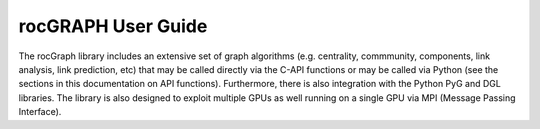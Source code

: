 .. meta::
  :description: rocGRAPH documentation and API reference library
  :keywords: Graph, Graph-algorithms, Graph-analysis, Graph-processing, Complex-networks, rocGraph, hipGraph, cuGraph, NetworkX, GPU, RAPIDS, ROCm-DS

.. _rocgraph_docs:

********************************************************************
rocGRAPH User Guide
********************************************************************

The rocGraph library includes an extensive set of graph algorithms (e.g. centrality, commmunity, components, link analysis, link prediction, etc)
that may be called directly via the C-API functions or may be called via Python (see the sections in this documentation on API functions). Furthermore, there
is also integration with the Python PyG and DGL libraries. The library is also designed to exploit multiple GPUs as well running on a single GPU via
MPI (Message Passing Interface).
